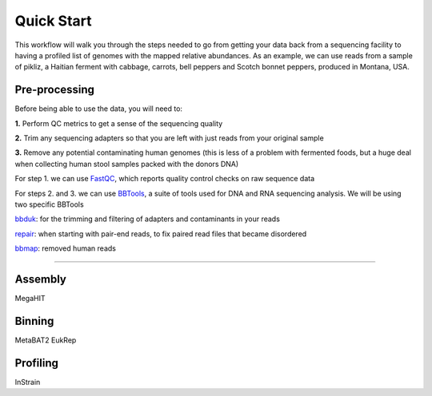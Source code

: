 Quick Start
===================
This workflow will walk you through the steps needed to go from getting your data back from a sequencing facility to having a profiled list of genomes with the mapped relative abundances.
As an example, we can use reads from a sample of pikliz, a Haitian ferment with cabbage, carrots, bell peppers and Scotch bonnet peppers, produced in Montana, USA.


Pre-processing
+++++++++++++++++++++++++++++++++++++++++++++++++++++++++++++++++++++
Before being able to use the data, you will need to:

**1.** Perform QC metrics to get a sense of the sequencing quality 

**2.** Trim any sequencing adapters so that you are left with just reads from your original sample

**3.** Remove any potential contaminating human genomes (this is less of a problem with fermented foods, but a huge deal when collecting human stool samples packed with the donors DNA)

For step 1. we can use `FastQC <https://www.bioinformatics.babraham.ac.uk/projects/fastqc/>`_, which reports quality control checks on raw sequence data

For steps 2. and 3. we can use `BBTools <https://jgi.doe.gov/data-and-tools/software-tools/bbtools/>`_, a suite of tools used for DNA and RNA sequencing analysis.
We will be using two specific BBTools

`bbduk <https://jgi.doe.gov/data-and-tools/software-tools/bbtools/bb-tools-user-guide/bbduk-guide/>`_: for the trimming and filtering of adapters and contaminants in your reads

`repair <https://jgi.doe.gov/data-and-tools/software-tools/bbtools/bb-tools-user-guide/repair-guide/>`_: when starting with pair-end reads, to fix paired read files that became disordered

`bbmap <https://jgi.doe.gov/data-and-tools/software-tools/bbtools/bb-tools-user-guide/bbmap-guide/>`_: removed human reads

____________________________

Assembly
+++++++++++++++++++++++++++++++++++++++++++++++++++++++++++++++++++++
MegaHIT


Binning
+++++++++++++++++++++++++++++++++++++++++++++++++++++++++++++++++++++
MetaBAT2
EukRep

Profiling
+++++++++++++++++++++++++++++++++++++++++++++++++++++++++++++++++++++
InStrain


